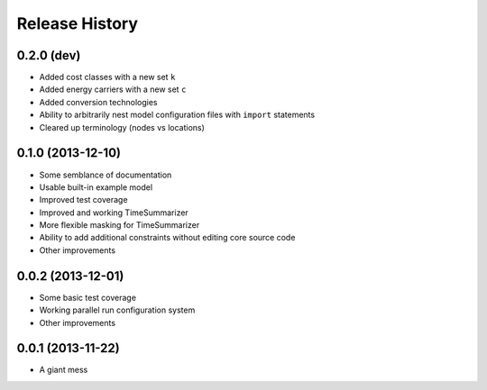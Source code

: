 
Release History
---------------

0.2.0 (dev)
+++++++++++

* Added cost classes with a new set ``k``
* Added energy carriers with a new set ``c``
* Added conversion technologies
* Ability to arbitrarily nest model configuration files with ``import`` statements
* Cleared up terminology (nodes vs locations)

0.1.0 (2013-12-10)
++++++++++++++++++

* Some semblance of documentation
* Usable built-in example model
* Improved test coverage
* Improved and working TimeSummarizer
* More flexible masking for TimeSummarizer
* Ability to add additional constraints without editing core source code
* Other improvements

0.0.2 (2013-12-01)
++++++++++++++++++

* Some basic test coverage
* Working parallel run configuration system
* Other improvements

0.0.1 (2013-11-22)
++++++++++++++++++

* A giant mess
